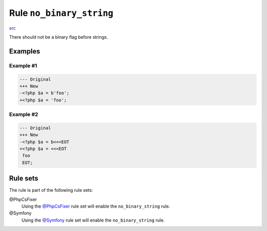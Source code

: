 =========================
Rule ``no_binary_string``
=========================

`src <../../../src/Fixer/StringNotation/NoBinaryStringFixer.php>`_

There should not be a binary flag before strings.

Examples
--------

Example #1
~~~~~~~~~~

.. code-block:: diff

   --- Original
   +++ New
   -<?php $a = b'foo';
   +<?php $a = 'foo';

Example #2
~~~~~~~~~~

.. code-block:: diff

   --- Original
   +++ New
   -<?php $a = b<<<EOT
   +<?php $a = <<<EOT
    foo
    EOT;

Rule sets
---------

The rule is part of the following rule sets:

@PhpCsFixer
  Using the `@PhpCsFixer <./../../ruleSets/PhpCsFixer.rst>`_ rule set will enable the ``no_binary_string`` rule.

@Symfony
  Using the `@Symfony <./../../ruleSets/Symfony.rst>`_ rule set will enable the ``no_binary_string`` rule.
